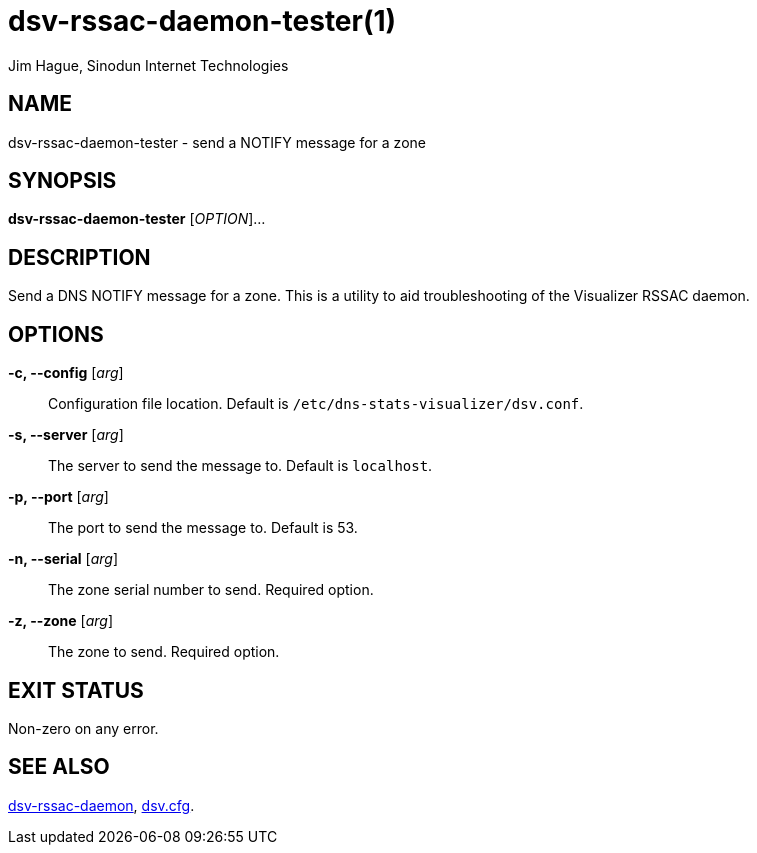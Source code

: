 = dsv-rssac-daemon-tester(1)
Jim Hague, Sinodun Internet Technologies
:manmanual: DNS-STATS-VISUALIZER
:mansource: DNS-STATS-VISUALIZER
:man-linkstyle: blue R <>

== NAME

dsv-rssac-daemon-tester - send a NOTIFY message for a zone

== SYNOPSIS

*dsv-rssac-daemon-tester* [_OPTION_]...

== DESCRIPTION

Send a DNS NOTIFY message for a zone.
This is a utility to aid troubleshooting of the Visualizer RSSAC daemon.

== OPTIONS

*-c, --config* [_arg_]::
  Configuration file location. Default is `/etc/dns-stats-visualizer/dsv.conf`.

*-s, --server* [_arg_]::
  The server to send the message to. Default is `localhost`.

*-p, --port* [_arg_]::
  The port to send the message to. Default is 53.

*-n, --serial* [_arg_]::
  The zone serial number to send. Required option.

*-z, --zone* [_arg_]::
  The zone to send. Required option.

== EXIT STATUS

Non-zero on any error.

== SEE ALSO

link:dsv-rssac-daemon.adoc[dsv-rssac-daemon], link:dsv.cfg.adoc[dsv.cfg].

